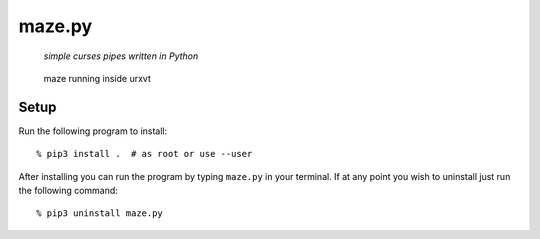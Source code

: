 =======
maze.py
=======

  *simple curses pipes written in Python*

.. figure:: https://raw.github.com/joshdk/maze/master/img/screenshot.png

   maze running inside urxvt


Setup
=====

Run the following program to install:

::

    % pip3 install .  # as root or use --user

After installing you can run the program by typing ``maze.py`` in your
terminal. If at any point you wish to uninstall just run the following command:

::

    % pip3 uninstall maze.py
